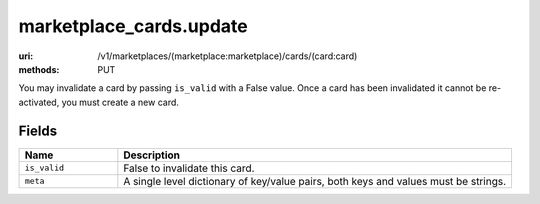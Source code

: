 ========================
marketplace_cards.update
========================

:uri: /v1/marketplaces/(marketplace:marketplace)/cards/(card:card)
:methods: PUT


You may invalidate a card by passing ``is_valid`` with a False
value. Once a card has been invalidated it cannot be re-activated, you
must create a new card.

Fields
******


.. list-table::
   :widths: 20 80
   :header-rows: 1

   * - Name
     - Description
   * - ``is_valid``
     - False to invalidate this card.
   * - ``meta``
     - A single level dictionary of key/value pairs, both keys and values must
       be strings.
        

